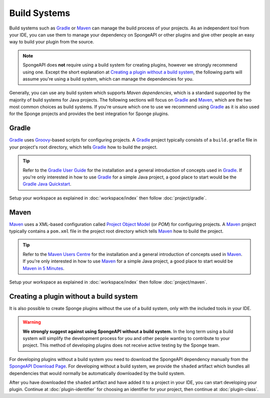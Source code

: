 =============
Build Systems
=============

Build systems such as Gradle_ or Maven_ can manage the build process of your projects. As an independent tool from your
IDE, you can use them to manage your dependency on SpongeAPI or other plugins and give other people an easy way to
build your plugin from the source.

.. note::
    SpongeAPI does **not** require using a build system for creating plugins, however we strongly recommend using one.
    Except the short explanation at `Creating a plugin without a build system`_, the following parts will assume you're
    using a build system, which can manage the dependencies for you.

Generally, you can use any build system which supports *Maven dependencies*, which is a standard supported by the
majority of build systems for Java projects. The following sections will focus on Gradle_ and Maven_, which are the two
most common choices as build systems. If you're unsure which one to use we recommend using Gradle_ as it is also used
for the Sponge projects and provides the best integration for Sponge plugins.

.. _gradle-setup:

Gradle
======
Gradle_ uses Groovy_-based scripts for configuring projects. A Gradle_ project typically consists of a ``build.gradle``
file in your project's root directory, which tells Gradle_ how to build the project.

.. tip::
    Refer to the `Gradle User Guide`_ for the installation and a general introduction of concepts used in Gradle_. If
    you're only interested in how to use Gradle_ for a simple Java project, a good place to start would be the `Gradle
    Java Quickstart`_.

Setup your workspace as explained in :doc:`workspace/index` then follow :doc:`project/gradle`.

Maven
=====
Maven_ uses a XML-based configuration called `Project Object Model`_ (or *POM*) for configuring projects.
A Maven_ project typically contains a ``pom.xml`` file in the project root directory which tells Maven_ how to
build the project.

.. tip::
    Refer to the `Maven Users Centre`_ for the installation and a general introduction of concepts used in Maven_. If
    you're only interested in how to use Maven_ for a simple Java project, a good place to start would be `Maven in 5
    Minutes`_.

Setup your workspace as explained in :doc:`workspace/index` then follow :doc:`project/maven`.

Creating a plugin without a build system
========================================

It is also possible to create Sponge plugins without the use of a build system, only with the included tools in your
IDE.

.. warning::
    **We strongly suggest against using SpongeAPI without a build system.** In the long term using a build system will
    simplify the development process for you and other people wanting to contribute to your project. This method of
    developing plugins does not receive active testing by the Sponge team.

For developing plugins without a build system you need to download the SpongeAPI dependency manually from the
`SpongeAPI Download Page`_. For developing without a build system, we provide the ``shaded`` artifact which bundles all
dependencies that would normally be automatically downloaded by the build system.

After you have downloaded the ``shaded`` artifact and have added it to a project in your IDE, you can start developing
your plugin. Continue at :doc:`plugin-identifier` for choosing an identifier for your project, then continue at :doc:`plugin-class`.

.. _Gradle: https://gradle.org/
.. _Maven: https://maven.apache.org/
.. _Groovy: http://www.groovy-lang.org/
.. _`Gradle User Guide`: https://docs.gradle.org/current/userguide/userguide.html
.. _`Gradle Java Quickstart`: https://docs.gradle.org/current/userguide/tutorial_java_projects.html
.. _`Project Object Model`: https://maven.apache.org/guides/introduction/introduction-to-the-pom.html
.. _`Maven Users Centre`: https://maven.apache.org/users/index.html
.. _`Maven in 5 Minutes`: https://maven.apache.org/guides/getting-started/maven-in-five-minutes.html
.. _`Maven Getting Started Guide`: https://maven.apache.org/guides/getting-started/index.html
.. _`SpongeAPI Download Page`: https://repo.spongepowered.org/maven/org/spongepowered/spongeapi/
